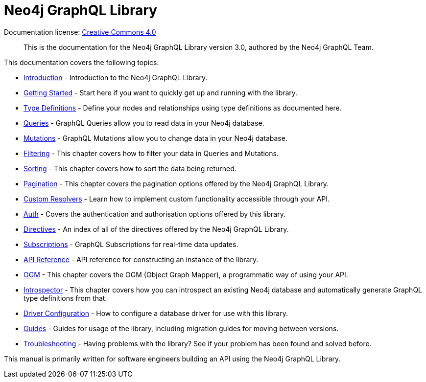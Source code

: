 [[index]]
= Neo4j GraphQL Library
:experimental:
:sectnums:
:chapter-label:
:toc-title: Contents
//:front-cover-image: image::title-page.png[]
:header-title: NEO4J GRAPHQL LIBRARY
:title-page-background-image: image::title-page.png[]

ifndef::backend-pdf[]
Documentation license: link:{common-license-page-uri}[Creative Commons 4.0]
endif::[]

ifdef::backend-pdf[]
(C) {copyright}

Documentation license: <<license, Creative Commons 4.0>>
endif::[]

> This is the documentation for the Neo4j GraphQL Library version 3.0, authored by the Neo4j GraphQL Team.

This documentation covers the following topics:

- xref::introduction.adoc[Introduction] - Introduction to the Neo4j GraphQL Library.
- xref::getting-started.adoc[Getting Started] - Start here if you want to quickly get up and running with the library.
- xref::type-definitions/index.adoc[Type Definitions] - Define your nodes and relationships using type definitions as documented here.
- xref::queries.adoc[Queries] - GraphQL Queries allow you to read data in your Neo4j database.
- xref::mutations/index.adoc[Mutations] - GraphQL Mutations allow you to change data in your Neo4j database.
- xref::filtering.adoc[Filtering] - This chapter covers how to filter your data in Queries and Mutations.
- xref::sorting.adoc[Sorting] - This chapter covers how to sort the data being returned.
- xref::pagination/index.adoc[Pagination] - This chapter covers the pagination options offered by the Neo4j GraphQL Library.
- xref::custom-resolvers.adoc[Custom Resolvers] - Learn how to implement custom functionality accessible through your API.
- xref::auth/index.adoc[Auth] - Covers the authentication and authorisation options offered by this library.
- xref::directives.adoc[Directives] - An index of all of the directives offered by the Neo4j GraphQL Library.
- xref::subscriptions/index.adoc[Subscriptions] - GraphQL Subscriptions for real-time data updates.
- xref::api-reference/index.adoc[API Reference] - API reference for constructing an instance of the library.
- xref::ogm/index.adoc[OGM] - This chapter covers the OGM (Object Graph Mapper), a programmatic way of using your API.
- xref:introspector.adoc[Introspector] - This chapter covers how you can introspect an existing Neo4j database and automatically generate GraphQL type definitions from that.
- xref::driver-configuration.adoc[Driver Configuration] - How to configure a database driver for use with this library.
- xref::guides/index.adoc[Guides] - Guides for usage of the library, including migration guides for moving between versions.
- xref::troubleshooting/index.adoc[Troubleshooting] - Having problems with the library? See if your problem has been found and solved before.

This manual is primarily written for software engineers building an API using the Neo4j GraphQL Library.
